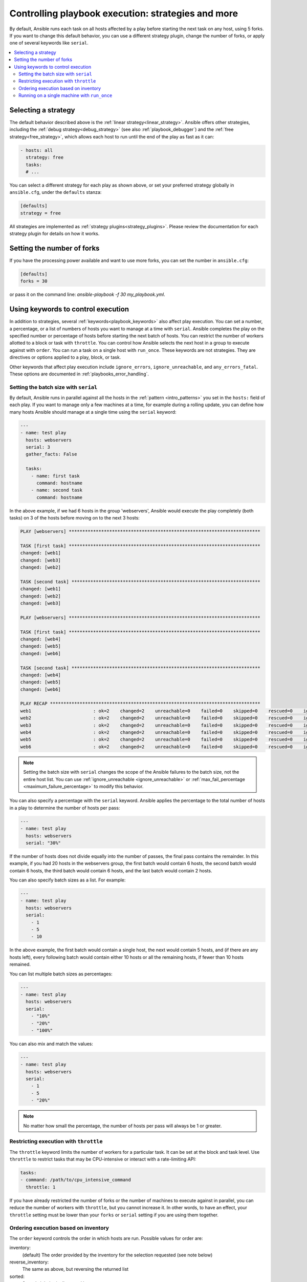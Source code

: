 .. _playbooks_strategies:

Controlling playbook execution: strategies and more
===================================================

By default, Ansible runs each task on all hosts affected by a play before starting the next task on any host, using 5 forks. If you want to change this default behavior, you can use a different strategy plugin, change the number of forks, or apply one of several keywords like ``serial``.

.. contents::
   :local:

Selecting a strategy
--------------------
The default behavior described above is the :ref:`linear strategy<linear_strategy>`. Ansible offers other strategies, including the :ref:`debug strategy<debug_strategy>` (see also  :ref:`playbook_debugger`) and the :ref:`free strategy<free_strategy>`, which allows each host to run until the end of the play as fast as it can:

.. code-block:: yaml

    - hosts: all
      strategy: free
      tasks:
      # ...

You can select a different strategy for each play as shown above, or set your preferred strategy globally in ``ansible.cfg``, under the ``defaults`` stanza:

.. code-block:: ini

    [defaults]
    strategy = free

All strategies are implemented as :ref:`strategy plugins<strategy_plugins>`. Please review the documentation for each strategy plugin for details on how it works.

Setting the number of forks
---------------------------
If you have the processing power available and want to use more forks, you can set the number in ``ansible.cfg``:

.. code-block:: ini

    [defaults]
    forks = 30

or pass it on the command line: `ansible-playbook -f 30 my_playbook.yml`.

Using keywords to control execution
-----------------------------------

In addition to strategies, several :ref:`keywords<playbook_keywords>` also affect play execution. You can set a number, a percentage, or a list of numbers of hosts you want to manage at a time with ``serial``. Ansible completes the play on the specified number or percentage of hosts before starting the next batch of hosts. You can restrict the number of workers allotted to a block or task with ``throttle``. You can control how Ansible selects the next host in a group to execute against with ``order``. You can run a task on a single host with ``run_once``. These keywords are not strategies. They are directives or options applied to a play, block, or task.

Other keywords that affect play execution include ``ignore_errors``, ``ignore_unreachable``, and ``any_errors_fatal``. These options are documented in :ref:`playbooks_error_handling`.

.. _rolling_update_batch_size:

Setting the batch size with ``serial``
^^^^^^^^^^^^^^^^^^^^^^^^^^^^^^^^^^^^^^

By default, Ansible runs in parallel against all the hosts in the :ref:`pattern <intro_patterns>` you set in the ``hosts:`` field of each play. If you want to manage only a few machines at a time, for example during a rolling update, you can define how many hosts Ansible should manage at a single time using the ``serial`` keyword:

.. code-block:: yaml


    ---
    - name: test play
      hosts: webservers
      serial: 3
      gather_facts: False

      tasks:
        - name: first task
          command: hostname
        - name: second task
          command: hostname

In the above example, if we had 6 hosts in the group 'webservers', Ansible would execute the play completely (both tasks) on 3 of the hosts before moving on to the next 3 hosts:

.. code-block:: ansible-output

    PLAY [webservers] ***********************************************************************

    TASK [first task] ***********************************************************************
    changed: [web1]
    changed: [web3]
    changed: [web2]

    TASK [second task] **********************************************************************
    changed: [web1]
    changed: [web2]
    changed: [web3]

    PLAY [webservers] ***********************************************************************

    TASK [first task] ***********************************************************************
    changed: [web4]
    changed: [web5]
    changed: [web6]

    TASK [second task] **********************************************************************
    changed: [web4]
    changed: [web5]
    changed: [web6]

    PLAY RECAP ******************************************************************************
    web1                       : ok=2    changed=2    unreachable=0    failed=0    skipped=0    rescued=0    ignored=0
    web2                       : ok=2    changed=2    unreachable=0    failed=0    skipped=0    rescued=0    ignored=0
    web3                       : ok=2    changed=2    unreachable=0    failed=0    skipped=0    rescued=0    ignored=0
    web4                       : ok=2    changed=2    unreachable=0    failed=0    skipped=0    rescued=0    ignored=0
    web5                       : ok=2    changed=2    unreachable=0    failed=0    skipped=0    rescued=0    ignored=0
    web6                       : ok=2    changed=2    unreachable=0    failed=0    skipped=0    rescued=0    ignored=0


.. note::
   Setting the batch size with ``serial`` changes the scope of the Ansible failures to the batch size, not the entire host list. You can use  :ref:`ignore_unreachable <ignore_unreachable>` or :ref:`max_fail_percentage <maximum_failure_percentage>` to modify this behavior.

You can also specify a percentage with the ``serial`` keyword. Ansible applies the percentage to the total number of hosts in a play to determine the number of hosts per pass:

.. code-block:: yaml

    ---
    - name: test play
      hosts: webservers
      serial: "30%"

If the number of hosts does not divide equally into the number of passes, the final pass contains the remainder. In this example, if you had 20 hosts in the webservers group, the first batch would contain 6 hosts, the second batch would contain 6 hosts, the third batch would contain 6 hosts, and the last batch would contain 2 hosts.

You can also specify batch sizes as a list. For example:

.. code-block:: yaml

    ---
    - name: test play
      hosts: webservers
      serial:
        - 1
        - 5
        - 10

In the above example, the first batch would contain a single host, the next would contain 5 hosts, and (if there are any hosts left), every following batch would contain either 10 hosts or all the remaining hosts, if fewer than 10 hosts remained.

You can list multiple batch sizes as percentages:

.. code-block:: yaml

    ---
    - name: test play
      hosts: webservers
      serial:
        - "10%"
        - "20%"
        - "100%"

You can also mix and match the values:

.. code-block:: yaml

    ---
    - name: test play
      hosts: webservers
      serial:
        - 1
        - 5
        - "20%"

.. note::
     No matter how small the percentage, the number of hosts per pass will always be 1 or greater.

Restricting execution with ``throttle``
^^^^^^^^^^^^^^^^^^^^^^^^^^^^^^^^^^^^^^^

The ``throttle`` keyword limits the number of workers for a particular task. It can be set at the block and task level. Use ``throttle`` to restrict tasks that may be CPU-intensive or interact with a rate-limiting API:

.. code-block:: yaml

    tasks:
    - command: /path/to/cpu_intensive_command
      throttle: 1

If you have already restricted the number of forks or the number of machines to execute against in parallel, you can reduce the number of workers with ``throttle``, but you cannot increase it. In other words, to have an effect, your ``throttle`` setting must be lower than your ``forks`` or ``serial`` setting if you are using them together.

Ordering execution based on inventory
^^^^^^^^^^^^^^^^^^^^^^^^^^^^^^^^^^^^^

The ``order`` keyword controls the order in which hosts are run. Possible values for order are:

inventory:
    (default) The order provided by the inventory for the selection requested (see note below)
reverse_inventory:
    The same as above, but reversing the returned list
sorted:
    Sorted alphabetically sorted by name
reverse_sorted:
    Sorted by name in reverse alphabetical order
shuffle:
    Randomly ordered on each run

.. note::
    the 'inventory' order does not equate to the order in which hosts/groups are defined in the inventory source file, but the 'order in which a selection is returned from the compiled inventory'. This is a backward-compatible option and while reproducible it is not normally predictable. Due to the nature of inventory, host patterns, limits, inventory plugins and the ability to allow multiple sources, it is almost impossible to return such an order. For simple cases, this might happen to match the file definition order, but that is not guaranteed.

.. _run_once:

Running on a single machine with ``run_once``
^^^^^^^^^^^^^^^^^^^^^^^^^^^^^^^^^^^^^^^^^^^^^

If you want a task to run only on the first host in your batch of hosts, set ``run_once`` to true on that task:

.. code-block:: yaml

    ---
    # ...

      tasks:

        # ...

        - command: /opt/application/upgrade_db.py
          run_once: true

        # ...

Ansible executes this task on the first host in the current batch and applies all results and facts to all the hosts in the same batch. This approach is similar to applying a conditional to a task such as:

.. code-block:: yaml

        - command: /opt/application/upgrade_db.py
          when: inventory_hostname == webservers[0]

However, with ``run_once``, the results are applied to all the hosts. To run the task on a specific host, instead of the first host in the batch, delegate the task:

.. code-block:: yaml

        - command: /opt/application/upgrade_db.py
          run_once: true
          delegate_to: web01.example.org

As always with :ref:`delegation <playbooks_delegation>`, the action will be executed on the delegated host, but the information is still that of the original host in the task.

.. note::
     When used together with ``serial``, tasks marked as ``run_once`` will be run on one host in *each* serial batch. If the task must run only once regardless of ``serial`` mode, use
     :code:`when: inventory_hostname == ansible_play_hosts_all[0]` construct.

.. note::
    Any conditional (in other words, `when:`) will use the variables of the 'first host' to decide if the task runs or not, no other hosts will be tested.

.. note::
    If you want to avoid the default behavior of setting the fact for all hosts, set ``delegate_facts: True`` for the specific task or block.

.. seealso::

   :ref:`about_playbooks`
       An introduction to playbooks
   :ref:`playbooks_delegation`
       Running tasks on or assigning facts to specific machines
   :ref:`playbooks_reuse_roles`
       Playbook organization by roles
   `User Mailing List <https://groups.google.com/group/ansible-devel>`_
       Have a question?  Stop by the Google group!
   :ref:`communication_irc`
       How to join Ansible chat channels
